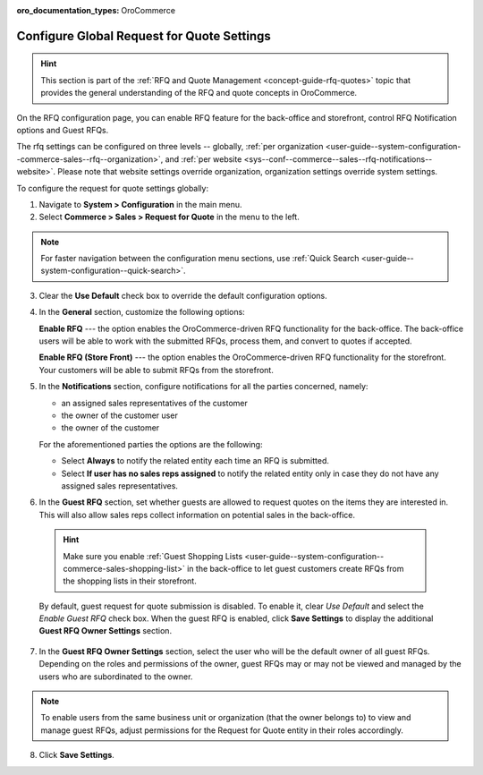 :oro_documentation_types: OroCommerce

.. _configuration--guide--commerce--configuration--sales-rfq:
.. _user-guide--system-configuration--commerce-sales--rfq:
.. _sys--conf--commerce--sales--rfq-notifications--general:
.. _user-guide--system-configuration--commerce-sales--rfq--global:


Configure Global Request for Quote Settings
===========================================

.. hint:: This section is part of the :ref:`RFQ and Quote Management <concept-guide-rfq-quotes>` topic that provides the general understanding of the RFQ and quote concepts in OroCommerce.

On the RFQ configuration page, you can enable RFQ feature for the back-office and storefront, control RFQ Notification options and Guest RFQs.

The rfq settings can be configured on three levels -- globally, :ref:`per organization <user-guide--system-configuration--commerce-sales--rfq--organization>`, and :ref:`per website <sys--conf--commerce--sales--rfq-notifications--website>`. Please note that website settings override organization, organization settings override system settings.

To configure the request for quote settings globally:

1. Navigate to **System > Configuration** in the main menu.
2. Select **Commerce > Sales > Request for Quote** in the menu to the left.

.. note::
   For faster navigation between the configuration menu sections, use :ref:`Quick Search <user-guide--system-configuration--quick-search>`.


.. image:: /user/img/system/config_commerce/sales/global_rfq_options.png
   :class: with-border
   :alt: Global rfq configuration

3. Clear the **Use Default** check box to override the default configuration options.

4. In the **General** section, customize the following options:

   **Enable RFQ** --- the option enables the OroCommerce-driven RFQ functionality for the back-office. The back-office users will be able to work with the submitted RFQs, process them, and convert to quotes if accepted.

   **Enable RFQ (Store Front)** --- the option enables the OroCommerce-driven RFQ functionality for the storefront. Your customers will be able to submit RFQs from the storefront.

5. In the **Notifications** section, configure notifications for all the parties concerned, namely:

   * an assigned sales representatives of the customer
   * the owner of the customer user
   * the owner of the customer

   For the aforementioned parties the options are the following:

   * Select **Always** to notify the related entity each time an RFQ is submitted.
   * Select **If user has no sales reps assigned** to notify the related entity only in case they do not have any assigned sales representatives.


6. In the **Guest RFQ** section, set whether guests are allowed to request quotes on the items they are interested in. This will also allow sales reps collect information on potential sales in the back-office.

  .. hint:: Make sure you enable :ref:`Guest Shopping Lists <user-guide--system-configuration--commerce-sales-shopping-list>` in the back-office to let guest customers create RFQs from the shopping lists in their storefront.

  By default, guest request for quote submission is disabled. To enable it, clear *Use Default* and select the *Enable Guest RFQ* check box. When the guest RFQ is enabled, click **Save Settings** to display the additional **Guest RFQ Owner Settings** section.

7. In the **Guest RFQ Owner Settings** section, select the user who will be the default owner of all guest RFQs.  Depending on the roles and permissions of the owner, guest RFQs may or may not be viewed and managed by the users who are subordinated to the owner.


.. note::  To enable users from the same business unit or organization (that the owner belongs to) to view and manage guest RFQs, adjust permissions for the Request for Quote entity in their roles accordingly.

8. Click **Save Settings**.

.. finish_rfq
